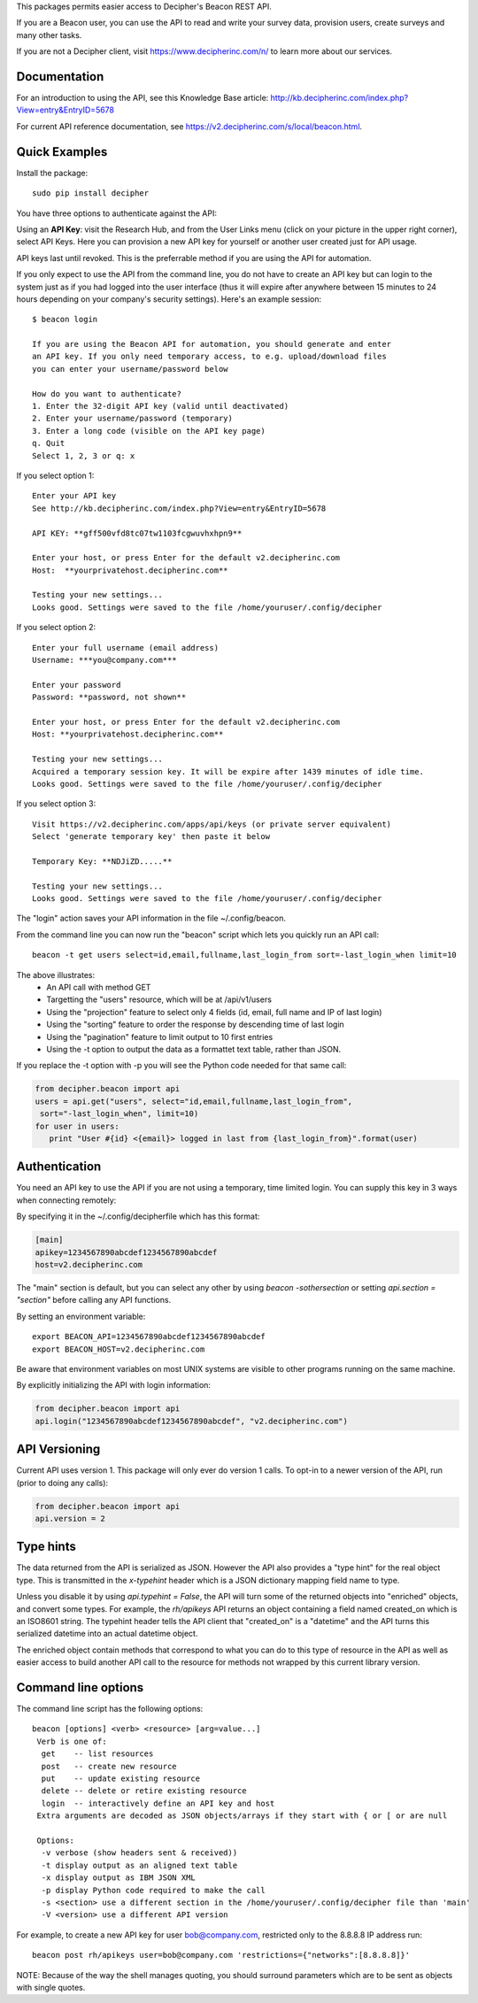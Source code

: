 This packages permits easier access to Decipher's Beacon REST API. 

If you are a Beacon user, you can use the API to read and write your survey data, provision users, create surveys
and many other tasks.

If you are not a Decipher client, visit https://www.decipherinc.com/n/ to learn more about our services.

Documentation
-------------

For an introduction to using the API, see this Knowledge Base article: http://kb.decipherinc.com/index.php?View=entry&EntryID=5678

For current API reference documentation, see https://v2.decipherinc.com/s/local/beacon.html.

Quick Examples
--------------

Install the package::

  sudo pip install decipher
  
You have three  options to authenticate against the API:

Using an **API Key**:  visit the Research Hub, and from the User Links menu (click on your picture in the upper right
corner), select API Keys. Here you can provision a new API key for yourself or another user created just for API usage.

API keys last until revoked. This is the preferrable method if you are using the API for automation.

If you only expect to use the API from the command line, you do not have to create an API key but can login to the
system just as if you had logged into the user interface (thus it will expire after anywhere between 15 minutes to 24
hours depending on your company's security settings). Here's an example session::

  $ beacon login

  If you are using the Beacon API for automation, you should generate and enter
  an API key. If you only need temporary access, to e.g. upload/download files
  you can enter your username/password below

  How do you want to authenticate?
  1. Enter the 32-digit API key (valid until deactivated)
  2. Enter your username/password (temporary)
  3. Enter a long code (visible on the API key page)
  q. Quit
  Select 1, 2, 3 or q: x

If you select option 1::

    Enter your API key
    See http://kb.decipherinc.com/index.php?View=entry&EntryID=5678

    API KEY: **gff500vfd8tc07tw1103fcgwuvhxhpn9**

    Enter your host, or press Enter for the default v2.decipherinc.com
    Host:  **yourprivatehost.decipherinc.com**

    Testing your new settings...
    Looks good. Settings were saved to the file /home/youruser/.config/decipher

If you select option 2::

    Enter your full username (email address)
    Username: ***you@company.com***

    Enter your password
    Password: **password, not shown**

    Enter your host, or press Enter for the default v2.decipherinc.com
    Host: **yourprivatehost.decipherinc.com**

    Testing your new settings...
    Acquired a temporary session key. It will be expire after 1439 minutes of idle time.
    Looks good. Settings were saved to the file /home/youruser/.config/decipher

If you select option 3::

    Visit https://v2.decipherinc.com/apps/api/keys (or private server equivalent)
    Select 'generate temporary key' then paste it below

    Temporary Key: **NDJiZD.....**

    Testing your new settings...
    Looks good. Settings were saved to the file /home/youruser/.config/decipher


The "login" action saves your API information in the file ~/.config/beacon.

From the command line you can now run the "beacon" script which lets you quickly run an API call::

  beacon -t get users select=id,email,fullname,last_login_from sort=-last_login_when limit=10

The above illustrates:
 * An API call with method GET
 * Targetting the "users" resource, which will be at /api/v1/users
 * Using the "projection" feature to select only 4 fields (id, email, full name and IP of last login)
 * Using the "sorting" feature to order the response by descending time of last login
 * Using the "pagination" feature to limit output to 10 first entries
 * Using the -t option to output the data as a formattet text table, rather than JSON.

If you replace the -t option with -p you will see the Python code needed for that same call:

.. code-block:: python

 from decipher.beacon import api
 users = api.get("users", select="id,email,fullname,last_login_from", 
  sort="-last_login_when", limit=10)
 for user in users:
    print "User #{id} <{email}> logged in last from {last_login_from}".format(user)
    

Authentication
--------------

You need an API key to use the API if you are not using a temporary, time limited login. You can supply this key
in 3 ways when connecting remotely:

By specifying it in the ~/.config/decipherfile which has this format:

.. code-block:: ini

 [main]
 apikey=1234567890abcdef1234567890abcdef
 host=v2.decipherinc.com
 
The "main" section is default, but you can select any other by using `beacon -sothersection` or
setting `api.section = "section"` before calling any API functions.

By setting an environment variable::

    export BEACON_API=1234567890abcdef1234567890abcdef
    export BEACON_HOST=v2.decipherinc.com
  
Be aware that environment variables on most UNIX systems are visible to other programs running on the same machine.

By explicitly initializing the API with login information:

.. code-block:: python

    from decipher.beacon import api
    api.login("1234567890abcdef1234567890abcdef", "v2.decipherinc.com") 
  

API Versioning
--------------

Current API uses version 1. This package will only ever do version 1 calls. To opt-in to a newer version of the API,
run (prior to doing any calls):

.. code-block:: python

 from decipher.beacon import api
 api.version = 2


Type hints
----------

The data returned from the API is serialized as JSON. However the API also provides a "type hint" for the real object
type. This is transmitted in the `x-typehint` header which is a JSON dictionary mapping field name to type.

Unless you disable it by using `api.typehint = False`, the API will turn some of the returned objects into "enriched"
objects, and convert some types. For example, the `rh/apikeys` API returns an object containing a field named created_on which
is an ISO8601 string. The typehint header tells the API client that "created_on" is a "datetime" and the API turns
this serialized datetime into an actual datetime object.

The enriched object contain methods that correspond to what you can do to this type of resource in the API as well
as easier access to build another API call to the resource for methods not wrapped by this current library version.

Command line options
--------------------

The command line script has the following options::

   beacon [options] <verb> <resource> [arg=value...]
    Verb is one of:
     get    -- list resources
     post   -- create new resource
     put    -- update existing resource
     delete -- delete or retire existing resource
     login  -- interactively define an API key and host
    Extra arguments are decoded as JSON objects/arrays if they start with { or [ or are null

    Options:
     -v verbose (show headers sent & received))
     -t display output as an aligned text table
     -x display output as IBM JSON XML
     -p display Python code required to make the call
     -s <section> use a different section in the /home/youruser/.config/decipher file than 'main'
     -V <version> use a different API version

For example, to create a new API key for user bob@company.com, restricted only to the 8.8.8.8 IP address run::

    beacon post rh/apikeys user=bob@company.com 'restrictions={"networks":[8.8.8.8]}'

NOTE: Because of the way the shell manages quoting, you should surround parameters which are to be sent as objects with
single quotes.


